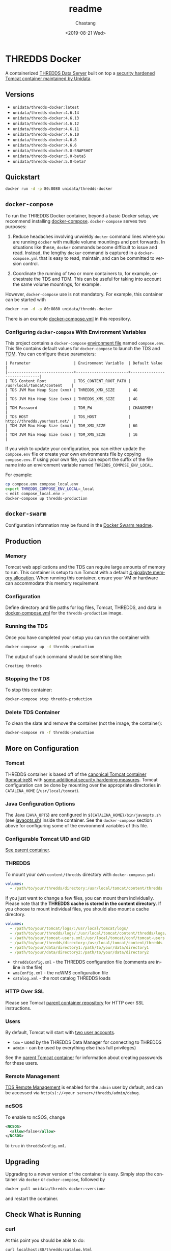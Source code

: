 #+OPTIONS: ':nil *:t -:t ::t <:t H:3 \n:nil ^:t arch:headline author:t
#+OPTIONS: broken-links:nil c:nil creator:nil d:(not "LOGBOOK") date:t e:t
#+OPTIONS: email:nil f:t inline:t num:t p:nil pri:nil prop:nil stat:t tags:t
#+OPTIONS: tasks:t tex:t timestamp:t title:t toc:t todo:t |:t
#+OPTIONS: auto-id:t

#+TITLE: readme
#+DATE: <2019-08-21 Wed>
#+AUTHOR: Chastang
#+EMAIL: chastang@ucar.edu
#+LANGUAGE: en
#+SELECT_TAGS: export
#+EXCLUDE_TAGS: noexport
#+CREATOR: Emacs 26.2 (Org mode 9.2.1)

* THREDDS Docker
  :PROPERTIES:
  :CUSTOM_ID: h92CD77E8
  :END:

#+BEGIN_SRC emacs-lisp :results silent :exports none
  (setq base-dir (concat (projectile-project-root) ".org"))

  (setq pub-dir (projectile-project-root))

  (setq org-publish-project-alist
        `(("orgfiles"
            :base-directory ,base-dir
            :recursive t
            :base-extension "org"
            :publishing-directory ,pub-dir
            :publishing-function org-gfm-publish-to-gfm)))
#+END_SRC

A containerized [[http://www.unidata.ucar.edu/software/thredds/current/tds/][THREDDS Data Server]] built on top a [[https://github.com/Unidata/tomcat-docker][security hardened Tomcat container maintained by Unidata]].
 
** Versions
   :PROPERTIES:   
   :CUSTOM_ID: h8766A6B1
   :END:

- =unidata/thredds-docker:latest=
- =unidata/thredds-docker:4.6.14=
- =unidata/thredds-docker:4.6.13=
- =unidata/thredds-docker:4.6.12=
- =unidata/thredds-docker:4.6.11=
- =unidata/thredds-docker:4.6.10=
- =unidata/thredds-docker:4.6.8=
- =unidata/thredds-docker:4.6.6=
- =unidata/thredds-docker:5.0-SNAPSHOT=
- =unidata/thredds-docker:5.0-beta5=
- =unidata/thredds-docker:5.0-beta7=

** Quickstart
   :PROPERTIES:
   :CUSTOM_ID: h887A6923
   :END:

#+BEGIN_SRC sh
  docker run -d -p 80:8080 unidata/thredds-docker
#+END_SRC

** =docker-compose=
   :PROPERTIES:
   :CUSTOM_ID: h5ECB1ADD
   :END:

To run the THREDDS Docker container, beyond a basic Docker setup, we recommend installing [[https://docs.docker.com/compose/][docker-compose]]. =docker-compose= serves two purposes:

1. Reduce headaches involving unwieldy =docker= command lines where you are running =docker= with multiple volume mountings and port forwards. In situations like these, =docker= commands become difficult to issue and read. Instead, the lengthy =docker= command is captured in a =docker-compose.yml= that is easy to read, maintain, and can be committed to version control.

2. Coordinate the running of two or more containers to, for example, orchestrate the TDS and TDM. This can be useful for taking into account the same volume mountings, for example.

However, =docker-compose= use is not mandatory. For example, this container can be started with

#+BEGIN_SRC sh
  docker run -d -p 80:8080 unidata/thredds-docker
#+END_SRC

There is an example [[https://github.com/Unidata/thredds-docker/blob/master/docker-compose.yml][docker-compose.yml]] in this repository.

*** Configuring =docker-compose= With Environment Variables
    :PROPERTIES:
    :CUSTOM_ID: h57D41CDA
    :END:

This project contains a =docker-compose= [[https://docs.docker.com/compose/compose-file/#envfile][environment file]] named =compose.env=. This file contains default values for =docker-compose= to launch the TDS and [[#h46102A0D][TDM]]. You can configure these parameters:

#+BEGIN_EXAMPLE
  | Parameter                   | Environment Variable  | Default Value                |
  |-----------------------------+-----------------------+------------------------------|
  | TDS Content Root            | TDS_CONTENT_ROOT_PATH | /usr/local/tomcat/content    |
  | TDS JVM Max Heap Size (xmx) | THREDDS_XMX_SIZE      | 4G                           |
  | TDS JVM Min Heap Size (xms) | THREDDS_XMS_SIZE      | 4G                           |
  | TDM Password                | TDM_PW                | CHANGEME!                    |
  | TDS HOST                    | TDS_HOST              | http://thredds.yourhost.net/ |
  | TDM JVM Max Heap Size (xmx) | TDM_XMX_SIZE          | 6G                           |
  | TDM JVM Min Heap Size (xms) | TDM_XMS_SIZE          | 1G                           |
#+END_EXAMPLE

If you wish to update your configuration, you can either update the =compose.env= file or create your own environments file by copying =compose.env=. If using your own file, you can export the suffix of the file name into an environment variable named =THREDDS_COMPOSE_ENV_LOCAL=.

For example:

#+BEGIN_SRC sh
  cp compose.env compose_local.env
  export THREDDS_COMPOSE_ENV_LOCAL=_local
  < edit compose_local.env >
  docker-compose up thredds-production
#+END_SRC

** =docker-swarm=
   :PROPERTIES:
   :CUSTOM_ID: hCF2A92DF
   :END:

Configuration information may be found in the [[file:README_SWARM.md][Docker Swarm readme]].

** Production
   :PROPERTIES:
   :CUSTOM_ID: h961818A2
   :END:

*** Memory
    :PROPERTIES:
    :CUSTOM_ID: h2EE86560
    :END:

Tomcat web applications and the TDS can require large amounts of memory to run. This container is setup to run Tomcat with a default [[file:files/javaopts.sh][4 gigabyte memory allocation]]. When running this container, ensure your VM or hardware can accommodate this memory requirement.

*** Configuration
    :PROPERTIES:
    :CUSTOM_ID: h00614C28
    :END:

Define directory and file paths for log files, Tomcat, THREDDS, and data in [[https://github.com/Unidata/thredds-docker/blob/master/docker-compose.yml][docker-compose.yml]] for the =thredds-production= image. 

*** Running the TDS
    :PROPERTIES:
    :CUSTOM_ID: h9E9FAD1E
    :END:

Once you have completed your setup you can run the container with:

#+BEGIN_SRC sh
  docker-compose up -d thredds-production
#+END_SRC

The output of such command should be something like:

#+BEGIN_EXAMPLE
  Creating thredds
#+END_EXAMPLE

*** Stopping the TDS
    :PROPERTIES:
    :CUSTOM_ID: h90131459
    :END:

To stop this container:

#+BEGIN_SRC sh
  docker-compose stop thredds-production
#+END_SRC

*** Delete TDS Container
    :PROPERTIES:
    :CUSTOM_ID: hA16AECDD
    :END:

To clean the slate and remove the container (not the image, the container):

#+BEGIN_SRC sh
  docker-compose rm -f thredds-production
#+END_SRC

** More on Configuration
   :PROPERTIES:
   :CUSTOM_ID: h61DD5309
   :END:

*** Tomcat
    :PROPERTIES:
    :CUSTOM_ID: hA4455141
    :END:

THREDDS container is based off of the [[https://hub.docker.com/_/tomcat/][canonical Tomcat container (tomcat:jre8)]] with [[https://hub.docker.com/r/unidata/tomcat-docker/][some additional security hardening measures]]. Tomcat configuration can be done by mounting over the appropriate directories in =CATALINA_HOME= (=/usr/local/tomcat=).

*** Java Configuration Options
    :PROPERTIES:
    :CUSTOM_ID: h88D23DC0
    :END:

The Java (=JAVA_OPTS=) are configured in =${CATALINA_HOME}/bin/javaopts.sh= (see [[file:files/javaopts.sh][javaopts.sh]]) inside the container. See the =docker-compose= section above for configuring some of the environment variables of this file.

*** Configurable Tomcat UID and GID
    :PROPERTIES:
    :CUSTOM_ID: hDC6A774F
    :END:

[[https://github.com/Unidata/tomcat-docker#configurable-tomcat-uid-and-gid][See parent container]].

*** THREDDS
    :PROPERTIES:
    :CUSTOM_ID: hCDB6BE94
    :END:

To mount your own =content/thredds= directory with =docker-compose.yml=:

#+BEGIN_SRC yaml
    volumes:
      - /path/to/your/thredds/directory:/usr/local/tomcat/content/thredds
#+END_SRC

If you just want to change a few files, you can mount them individually. Please note that the *THREDDS cache is stored in the content directory*. If you choose to mount individual files, you should also mount a cache directory.

#+BEGIN_SRC yaml
    volumes:
      - /path/to/your/tomcat/logs/:/usr/local/tomcat/logs/
      - /path/to/your/thredds/logs/:/usr/local/tomcat/content/thredds/logs/
      - /path/to/your/tomcat-users.xml:/usr/local/tomcat/conf/tomcat-users.xml
      - /path/to/your/thredds/directory:/usr/local/tomcat/content/thredds
      - /path/to/your/data/directory1:/path/to/your/data/directory1
      - /path/to/your/data/directory2:/path/to/your/data/directory2
#+END_SRC

- =threddsConfig.xml= - the THREDDS configuration file (comments are in-line in the file)
- =wmsConfig.xml= - the ncWMS configuration file
- =catalog.xml= - the root catalog THREDDS loads

*** HTTP Over SSL
    :PROPERTIES:
    :CUSTOM_ID: h2BBFF30F
    :END:

Please see Tomcat [[https://github.com/Unidata/tomcat-docker#http-over-ssl][parent container repository]] for HTTP over SSL instructions.

*** Users
    :PROPERTIES:
    :CUSTOM_ID: h20B33C74
    :END:

By default, Tomcat will start with [[https://github.com/Unidata/thredds-docker/blob/master/files/tomcat-users.xml][two user accounts]].

- =tdm= - used by the THREDDS Data Manager for connecting to THREDDS
- =admin= - can be used by everything else (has full privileges)

See the [[https://github.com/Unidata/tomcat-docker#digested-passwords][parent Tomcat container]] for information about creating passwords for these users.

*** Remote Management
    :PROPERTIES:
    :CUSTOM_ID: hE56DF4AE
    :END:

[[https://www.unidata.ucar.edu/software/thredds/current/tds/reference/RemoteManagement.html#RemoteDebugging][TDS Remote Management]] is enabled for the =admin= user by default, and can be accessed via =http(s)://<your server>/thredds/admin/debug=. 

*** ncSOS
    :PROPERTIES:
    :CUSTOM_ID: h859BE8DF
    :END:

To enable to ncSOS, change

#+BEGIN_SRC xml
    <NCSOS>
      <allow>false</allow>
    </NCSOS>
#+END_SRC

to =true= in =threddsConfig.xml=.

** Upgrading
    :PROPERTIES:
    :CUSTOM_ID: h22FC6827
    :END:

Upgrading to a newer version of the container is easy. Simply stop the container via ~docker~ or ~docker-compose~, followed by
    
#+BEGIN_SRC sh
  docker pull unidata/thredds-docker:<version>
#+END_SRC

and restart the container.

** Check What is Running
   :PROPERTIES:
   :CUSTOM_ID: h72D06CCC
   :END:

*** curl
    :PROPERTIES:
    :CUSTOM_ID: h92EFC0CB
    :END:

At this point you should be able to do:

#+BEGIN_SRC sh
  curl localhost:80/thredds/catalog.html
  # or whatever port you mapped to outside the container in the docker-compose.yml
#+END_SRC

and get back a response that looks something like

#+BEGIN_EXAMPLE
  <!DOCTYPE html PUBLIC '-//W3C//DTD HTML 4.01 Transitional//EN'
          'http://www.w3.org/TR/html4/loose.dtd'>
  <html>
  <head>
  <meta http-equiv='Content-Type' content='text/html; charset=UTF-8'><title>TdsStaticCatalog http://localhost/thredds/catalog.html</title>
  <link rel='stylesheet' href='/thredds/tdsCat.css' type='text/css' >
  </head>
  ...
  </html>
#+END_EXAMPLE

*** docker ps
    :PROPERTIES:
    :CUSTOM_ID: hAC68440F
    :END:

If you encounter a problem there, you can also:

#+BEGIN_SRC sh
  docker ps
#+END_SRC

which should give you output that looks something like this:

#+BEGIN_EXAMPLE
  CONTAINER ID        IMAGE                COMMAND                  CREATED             STATUS              PORTS                                                                 NAMES
  6c256c50a6cf        unidata/thredds-docker:latest   "/entrypoint.sh catal"   6 minutes ago       Up 6 minutes        0.0.0.0:8443->8443/tcp, 0.0.0.0:80->8080/tcp, 0.0.0.0:443->8443/tcp   threddsdocker_thredds-quickstart_1
#+END_EXAMPLE

to obtain the ID of the running TDS container. Now you can enter the container with:

#+BEGIN_SRC sh
  docker exec -it <ID> bash
#+END_SRC

Now use =curl= *inside* the container to verify the TDS is running:

#+BEGIN_SRC sh
  curl localhost:8080/thredds/catalog.html
#+END_SRC

you should get a response that looks something like:

#+BEGIN_EXAMPLE
  <!DOCTYPE html PUBLIC '-//W3C//DTD HTML 4.01 Transitional//EN'
          'http://www.w3.org/TR/html4/loose.dtd'>
  <html>
  <head>
  <meta http-equiv='Content-Type' content='text/html; charset=UTF-8'><title>TdsStaticCatalog http://localhost/thredds/catalog.html</title>
  <link rel='stylesheet' href='/thredds/tdsCat.css' type='text/css' >
  </head>
  ...
  </html>
#+END_EXAMPLE

** Connecting to TDS with a Web Browser
   :PROPERTIES:
   :CUSTOM_ID: hDF2E084D
   :END:

At this point, we are done setting up the TDS with docker. To navigate to this instance of the TDS from the web, you will have to ensure your docker host (e.g., a cloud VM at Amazon or Microsoft Azure) allows Internet traffic through port ~80~ at whatever IP or domain name your docker host is located.

** TDM
   :PROPERTIES:
   :CUSTOM_ID: h46102A0D
   :END:
   
The [[http://www.unidata.ucar.edu/software/thredds/current/tds/reference/collections/TDM.html][THREDDS Data Manager]] or TDM is an application that works in close conjunction with the TDS and is referenced in the [[file:docker-compose.yml][docker-compose.yml]] in this repository. The TDM Docker container [[https://github.com/Unidata/tdm-docker][is in its own repository]] where you can find instructions on how to run it.

** Citation
   :PROPERTIES:
   :CUSTOM_ID: h760FDE8A
   :END:

In order to cite this project, please simply make use of the Unidata THREDDS Data Server DOI: doi:10.5065/D6N014KG https://doi.org/10.5065/D6N014KG

** Support
   :PROPERTIES:
   :CUSTOM_ID: h5CC30EC0
   :END:

If you have a question or would like support for this THREDDS Docker container, consider [[https://github.com/Unidata/thredds-docker/issues][submitting a GitHub issue]]. Alternatively, you may wish to start a discussion on the THREDDS Community mailing list: [[mailto:thredds@unidata.ucar.edu][thredds@unidata.ucar.edu]].

For general TDS questions, please see the [[https://www.unidata.ucar.edu/software/thredds/current/tds/#help][THREDDS support page]].
